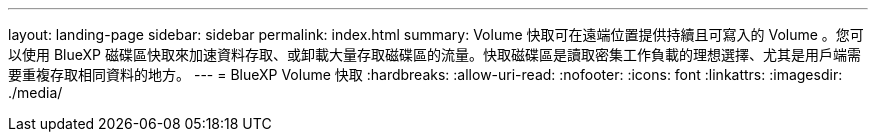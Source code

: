 ---
layout: landing-page 
sidebar: sidebar 
permalink: index.html 
summary: Volume 快取可在遠端位置提供持續且可寫入的 Volume 。您可以使用 BlueXP 磁碟區快取來加速資料存取、或卸載大量存取磁碟區的流量。快取磁碟區是讀取密集工作負載的理想選擇、尤其是用戶端需要重複存取相同資料的地方。 
---
= BlueXP Volume 快取
:hardbreaks:
:allow-uri-read: 
:nofooter: 
:icons: font
:linkattrs: 
:imagesdir: ./media/



